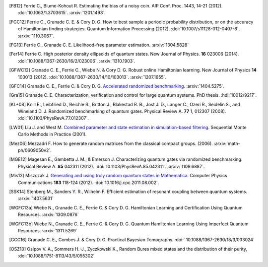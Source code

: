 ..
    This work is licensed under the Creative Commons Attribution-
    NonCommercial-ShareAlike 3.0 Unported License. To view a copy of this
    license, visit http://creativecommons.org/licenses/by-nc-sa/3.0/ or send a
    letter to Creative Commons, 444 Castro Street, Suite 900, Mountain View,
    California, 94041, USA.

.. _biblo:
    
.. only:: not latex

    Biblography
    ===========

.. [FB12]
    Ferrie C., Blume-Kohout R. Estimating the bias of a noisy coin.  AIP Conf. Proc. 1443, 14-21 (2012). :doi:`10.1063/1.3703615`. :arxiv:`1201.1493`.
.. [FGC12]
    Ferrie C., Granade C. E. & Cory D. G. How to best sample a periodic probability distribution, or on the accuracy of Hamiltonian finding strategies. Quantum Information Processing (2012). :doi:`10.1007/s11128-012-0407-6`. :arxiv:`1110.3067`.
.. [FG13]
    Ferrie C., Granade C. E. Likelihood-free parameter estimation. :arxiv:`1304.5828`
.. [Fer14]
    Ferrie C. High posterior density ellipsoids of quantum states. New Journal of Physics. **16** 023006 (2014). :doi:`10.1088/1367-2630/16/2/023006`. :arxiv:`1310.1903`.
.. [GFWC12]
    Granade C. E., Ferrie C., Wiebe N. & Cory D. G.  Robust online Hamiltonian learning. New Journal of Physics **14** 103013 (2012). :doi:`10.1088/1367-2630/14/10/103013`. :arxiv:`1207.1655`.
.. [GFC14]
    Granade C. E., Ferrie C. & Cory D. G. `Accelerated randomized benchmarking <http://www.cgranade.com/research/arb/>`_. :arxiv:`1404.5275`.
.. [Gra15]
    Granade C. E. Characterization, veriﬁcation and control for large quantum systems. PhD thesis. :hdl:`10012/9217`.
.. [KL+08]
    Knill E., Leibfried D., Reichle R., Britton J., Blakestad R. B., Jost J. D., Langer C., Ozeri R., Seidelin S., and Wineland D. J. Randomized benchmarking of quantum gates. Physical Review A. **77** 1, 012307 (2008). :doi:`10.1103/PhysRevA.77.012307`.
.. [LW01]
    Liu J. and West M. `Combined parameter and state estimation in simulation-based filtering <http://ftp.stat.duke.edu/WorkingPapers/99-14.html>`_. Sequential Monte Carlo Methods in Practice (2001).
.. [Mez06]
    Mezzadri F. How to generate random matrices from the classical compact groups. (2006). :arxiv:`math-ph/0609050v2`.
.. [MGE12]
    Magesan E., Gambetta J. M., & Emerson J. Characterizing quantum gates via randomized benchmarking. Physical Review A. **85** 042311 (2012). :doi:`10.1103/PhysRevA.85.042311`. :arxiv:`1109.6887`.
.. [Mis12]
    Miszczak J. `Generating and using truly random quantum states in Mathematica <http://www.iitis.pl/~miszczak/files/papers/miszczak12generating>`_. Computer Physics Communications **183** 118-124 (2012). :doi:`10.1016/j.cpc.2011.08.002`.
.. [SSK14]
    Stenberg M., Sanders Y. R., Wilhelm F. Efficient estimation of resonant coupling between quantum systems. :arxiv:`1407.5631`
.. [WGFC13a]
    Wiebe N., Granade C. E., Ferrie C. & Cory D. G. Hamiltonian Learning and Certification Using Quantum Resources. :arxiv:`1309.0876`
.. [WGFC13b]
    Wiebe N., Granade C. E., Ferrie C. & Cory D. G. Quantum Hamiltonian Learning Using Imperfect Quantum Resources. :arxiv:`1311.5269`
.. [GCC16]
    Granade C. E., Combes J. & Cory D. G. Practical Bayesian Tomography. :doi:` 10.1088/1367-2630/18/3/033024`
.. [OSZ10]
    Osipov V. A., Sommers H.-J., Zyczkowski K., Random Bures mixed states and the distribution of their purity, :doi:`10.1088/1751-8113/43/5/055302`


